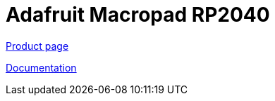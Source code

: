 = Adafruit Macropad RP2040

https://www.adafruit.com/product/5100[Product page]

https://learn.adafruit.com/adafruit-macropad-rp2040[Documentation]
